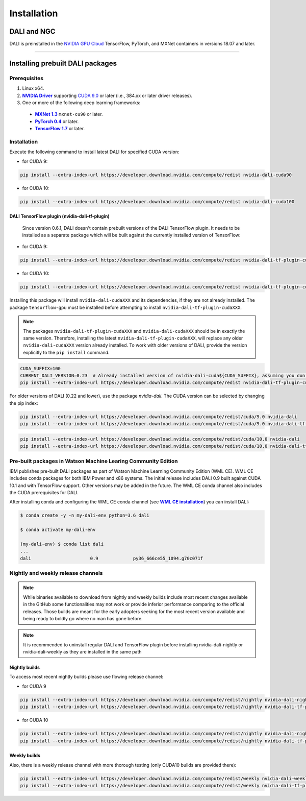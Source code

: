 Installation
============

DALI and NGC
------------

DALI is preinstalled in the `NVIDIA GPU Cloud <https://ngc.nvidia.com>`_ TensorFlow, PyTorch, and MXNet containers in versions 18.07 and later.

----

Installing prebuilt DALI packages
---------------------------------

Prerequisites
^^^^^^^^^^^^^


.. |driver link| replace:: **NVIDIA Driver**
.. _driver link: https://www.nvidia.com/drivers
.. |cuda link| replace:: **NVIDIA CUDA 9.0**
.. _cuda link: https://developer.nvidia.com/cuda-downloads
.. |mxnet link| replace:: **MXNet 1.3**
.. _mxnet link: http://mxnet.incubator.apache.org
.. |pytorch link| replace:: **PyTorch 0.4**
.. _pytorch link: https://pytorch.org
.. |tf link| replace:: **TensorFlow 1.7**
.. _tf link: https://www.tensorflow.org

1. Linux x64.
2. |driver link|_ supporting `CUDA 9.0 <https://developer.nvidia.com/cuda-downloads>`__ or later (i.e., 384.xx or later driver releases).
3. One or more of the following deep learning frameworks:

  - |mxnet link|_ ``mxnet-cu90`` or later.
  - |pytorch link|_ or later.
  - |tf link|_ or later.


Installation
^^^^^^^^^^^^

Execute the following command to install latest DALI for specified CUDA version:

* for CUDA 9:

.. code-block:: bash

    pip install --extra-index-url https://developer.download.nvidia.com/compute/redist nvidia-dali-cuda90

* for CUDA 10:

.. code-block:: bash

   pip install --extra-index-url https://developer.download.nvidia.com/compute/redist nvidia-dali-cuda100

DALI TensorFlow plugin (nvidia-dali-tf-plugin)
""""""""""""""""""""""""""""""""""""""""""""""

  Since version 0.6.1, DALI doesn't contain prebuilt versions of the DALI TensorFlow plugin. It needs to be installed as a separate package which will be built against the currently installed version of TensorFlow:

* for CUDA 9:

.. code-block:: bash

   pip install --extra-index-url https://developer.download.nvidia.com/compute/redist nvidia-dali-tf-plugin-cuda90

* for CUDA 10:

.. code-block:: bash

   pip install --extra-index-url https://developer.download.nvidia.com/compute/redist nvidia-dali-tf-plugin-cuda100

Installing this package will install ``nvidia-dali-cudaXXX`` and its dependencies, if they are not already installed. The package ``tensorflow-gpu`` must be installed before attempting to install ``nvidia-dali-tf-plugin-cudaXXX``.

.. note::

  The packages ``nvidia-dali-tf-plugin-cudaXXX`` and ``nvidia-dali-cudaXXX`` should be in exactly the same version.
  Therefore, installing the latest ``nvidia-dali-tf-plugin-cudaXXX``, will replace any older ``nvidia-dali-cudaXXX`` version already installed.
  To work with older versions of DALI, provide the version explicitly to the ``pip install`` command.

.. code-block:: bash

    CUDA_SUFFIX=100
    CURRENT_DALI_VERSION=0.23  # Already installed version of nvidia-dali-cuda${CUDA_SUFFIX}, assuming you don't want to upgrade it
    pip install --extra-index-url https://developer.download.nvidia.com/compute/redist nvidia-dali-tf-plugin-cuda${CUDA_SUFFIX}==$CURRENT_DALI_VERSION


For older versions of DALI (0.22 and lower), use the package `nvidia-dali`. The CUDA version can be selected by changing the pip index:

.. code-block:: bash

    pip install --extra-index-url https://developer.download.nvidia.com/compute/redist/cuda/9.0 nvidia-dali
    pip install --extra-index-url https://developer.download.nvidia.com/compute/redist/cuda/9.0 nvidia-dali-tf-plugin

.. code-block:: bash

   pip install --extra-index-url https://developer.download.nvidia.com/compute/redist/cuda/10.0 nvidia-dali
   pip install --extra-index-url https://developer.download.nvidia.com/compute/redist/cuda/10.0 nvidia-dali-tf-plugin


Pre-built packages in Watson Machine Learing Community Edition
^^^^^^^^^^^^^^^^^^^^^^^^^^^^^^^^^^^^^^^^^^^^^^^^^^^^^^^^^^^^^^

.. |wmlce link| replace:: **WML CE installation**
.. _wmlce link: https://www.ibm.com/support/knowledgecenter/SS5SF7_1.6.1/navigation/wmlce_install.html

IBM publishes pre-built DALI packages as part of Watson Machine Learning Community Edition (WML CE). WML CE includes conda packages for both IBM Power and x86 systems. The initial release includes DALI 0.9 built against CUDA 10.1 and with TensorFlow support. Other versions may be added in the future. The WML CE conda channel also includes the CUDA prerequisites for DALI.

After installing conda and configuring the WML CE conda channel (see |wmlce link|_) you can install DALI:

.. code-block:: bash

    $ conda create -y -n my-dali-env python=3.6 dali

    $ conda activate my-dali-env

    (my-dali-env) $ conda list dali
    ...
    dali                      0.9             py36_666ce55_1094.g70c071f

Nightly and weekly release channels
^^^^^^^^^^^^^^^^^^^^^^^^^^^^^^^^^^^

.. note::

  While binaries available to download from nightly and weekly builds include most recent changes
  available in the GitHub some functionalities may not work or provide inferior performance comparing
  to the official releases. Those builds are meant for the early adopters seeking for the most recent
  version available and being ready to boldly go where no man has gone before.

.. note::

  It is recommended to uninstall regular DALI and TensorFlow plugin before installing nvidia-dali-nightly
  or nvidia-dali-weekly as they are installed in the same path

Nightly builds
""""""""""""""

To access most recent nightly builds please use flowing release channel:

* for CUDA 9

.. code-block:: bash

  pip install --extra-index-url https://developer.download.nvidia.com/compute/redist/nightly nvidia-dali-nightly-cu90
  pip install --extra-index-url https://developer.download.nvidia.com/compute/redist/nightly nvidia-dali-tf-plugin-nightly-cu90

* for CUDA 10

.. code-block:: bash

  pip install --extra-index-url https://developer.download.nvidia.com/compute/redist/nightly nvidia-dali-nightly-cu100
  pip install --extra-index-url https://developer.download.nvidia.com/compute/redist/nightly nvidia-dali-tf-plugin-nightly-cu100

Weekly builds
"""""""""""""

Also, there is a weekly release channel with more thorough testing (only CUDA10 builds are provided there):

.. code-block:: bash

  pip install --extra-index-url https://developer.download.nvidia.com/compute/redist/weekly nvidia-dali-weekly-cu100
  pip install --extra-index-url https://developer.download.nvidia.com/compute/redist/weekly nvidia-dali-tf-plugin-weekly-cu100
